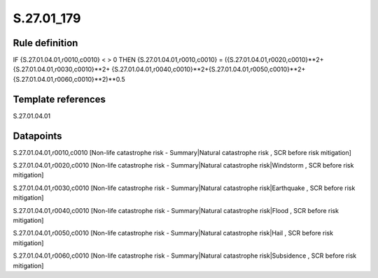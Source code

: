 ===========
S.27.01_179
===========

Rule definition
---------------

IF {S.27.01.04.01,r0010,c0010} < > 0 THEN {S.27.01.04.01,r0010,c0010} = ({S.27.01.04.01,r0020,c0010}**2+ {S.27.01.04.01,r0030,c0010}**2+ {S.27.01.04.01,r0040,c0010}**2+{S.27.01.04.01,r0050,c0010}**2+{S.27.01.04.01,r0060,c0010}**2)**0.5


Template references
-------------------

S.27.01.04.01

Datapoints
----------

S.27.01.04.01,r0010,c0010 [Non-life catastrophe risk - Summary|Natural catastrophe risk , SCR before risk mitigation]

S.27.01.04.01,r0020,c0010 [Non-life catastrophe risk - Summary|Natural catastrophe risk|Windstorm , SCR before risk mitigation]

S.27.01.04.01,r0030,c0010 [Non-life catastrophe risk - Summary|Natural catastrophe risk|Earthquake , SCR before risk mitigation]

S.27.01.04.01,r0040,c0010 [Non-life catastrophe risk - Summary|Natural catastrophe risk|Flood , SCR before risk mitigation]

S.27.01.04.01,r0050,c0010 [Non-life catastrophe risk - Summary|Natural catastrophe risk|Hail , SCR before risk mitigation]

S.27.01.04.01,r0060,c0010 [Non-life catastrophe risk - Summary|Natural catastrophe risk|Subsidence , SCR before risk mitigation]



